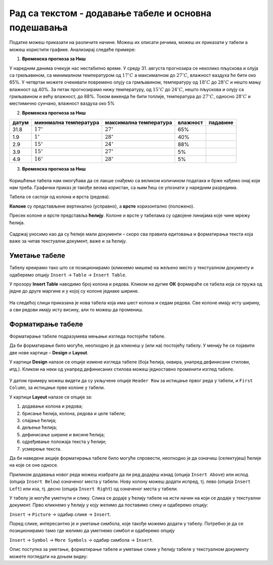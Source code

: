 Рад са текстом - додавање табеле и основна подешавања
=====================================================

.. infonote::
 
 На овом часу ћеш научити:
    •	 како да додаш табелу у текстуални документ;
    •	 која су основна подешавања изгледа постојеће табеле.

Податке можеш приказати на различите начине. Можеш их описати речима, можеш их приказати у табели а можеш користити графике.
Анализирај следеће примере:

1. **Временска прогноза за Ниш**

У наредним данима очекује нас нестабилно време. У среду 31. августа прогнозира се неколико пљускова и олуја са грмљавином, са минималном температуром од :math:`17^{\circ}C` а максималном до :math:`27^{\circ}C`, влажност ваздуха ће бити око 65%. У четвртак можете очекивати повремено олују са грмљавином, температуру од :math:`18^{\circ}C` до :math:`28^{\circ}C` и нешто мању влажност од 40%. За петак прогнозирамо нижу температуру, од :math:`15^{\circ}C` до :math:`24^{\circ}C`, нешто пљускова и олују са грмљавином и већу влажност, до 88%. Током викенда ће бити топлије, температура до :math:`27^{\circ}C`, односно :math:`28^{\circ}C` и местимично сунчано, влажност ваздуха око 5%

.. |padavne1| image:: ../../_images/padavine1.png
               :width: 100px
.. |padavne2| image:: ../../_images/padavine2.png
               :width: 100px
.. |padavne4| image:: ../../_images/padavine4.png
               :width: 100px
.. |padavne5| image:: ../../_images/padavine5.png
               :width: 100px

2. **Временска прогноза за Ниш**

.. csv-table:: 
    :header: датум, минимална температура, максимална температура, влажност, падавине
    :align: left

    "31.8",":math:`17^{\circ}`",":math:`27^{\circ}`","65%", |padavne1|
    "1.9",":math:`1^{\circ}`",":math:`28^{\circ}`","40%", |padavne2|
    "2.9",":math:`15^{\circ}`",":math:`24^{\circ}`","88%", |padavne2|
    "3.9",":math:`15^{\circ}`",":math:`27^{\circ}`","5%", |padavne4|
    "4.9",":math:`16^{\circ}`",":math:`28^{\circ}`","5%", |padavne5|

3. **Временска прогноза за Ниш**

.. figure:: ../../_images/vremenska_prognoza_nis.png
    :width: 780px 
    :align: center
    :class: screenshot-shadow

.. questionnote::

    Који од наведених приказа најбоље приказује податке?

Коришћење табела нам омогућава да се лакше снађемо са великом количином података и брже нађемо онај који нам треба. Графички приказ је такође веома користан, са њим ћеш се упознати у наредним разредима.

Табела се састоји од колона и врста (редова).

**Колоне** су представљене вертикално (усправно), а **врсте** хоризонтално (положено).

Пресек колоне и врсте представља **ћелију**. Колоне и врсте у табелама су одвојене линијама које чине мрежу ћелија.

.. figure:: ../../_images/tabela1.png
    :width: 780px 
    :align: center

Садржај уносимо као да су ћелије мали документи – скоро сва правила едитовања и форматирања текста која важе за читав текстуални документ, важе и за ћелију. 

.. figure:: ../../_images/tabela2.png
    :width: 780px 
    :align: center

.. infonote::

    Кретање кроз табелу вршимо стрелицама или тастером Tab, на тастатури. Када притиснеш тастер Tab, курсор ће се померити у следећу ћелију табеле. За прелазак у следећи ред табеле можеш кликнути на стрелицу на доле. Имај у виду да ако притиснеш тастер Enter док уписујеш садржај ћелије нећеш прећи у следећи ред табеле, него у нови ред исте ћелије.

Уметање табеле
--------------

Табелу креирамо тако што се позиционирамо (кликнемо мишем) на жељено место у текстуалном документу и одаберемо опцију ``Insert`` → ``Table`` → ``Insert Table``.

.. image:: ../../_images/L66S1.png
    :width: 300px
    :align: center
    :class: screenshot-shadow

У прозору **Insert Table** наводимо број колона и редова. Кликом на дугме **ОК** формираће се табела која се пружа од једне до друге маргине и у којој су колоне једнаке ширине.
 
.. figure:: ../../_images/L66S2.png
    :width: 300px
    :align: center
    :class: screenshot-shadow

На следећој слици приказана је нова табела која има шест колона и седам редова. Све колоне имају исту ширину, а сви редови имају исту висину, али то можеш да прoмениш.

.. figure:: ../../_images/L66S7.png
    :width: 780px
    :align: center
    :class: screenshot-shadow

Форматирање табеле
------------------

Форматирање табеле подразумева мењање изгледа постојеће табеле. 

Да би форматирање било могуће, неопходно је да кликнеш у (или на) постојећу табелу. У менију ће се појавити две нове картице – **Design** и **Layout**. 

У картици **Design** налазе се опције измене изгледа табеле (боја ћелија, оквира, унапред дефинисани стилови, итд.). Кликом на неки од унапред дефинисаних стилова можеш једноставно променити изглед табеле.

.. figure:: ../../_images/L66S8.png
    :width: 780px
    :align: center
    :class: screenshot-shadow

У датом примеру можеш видети да су укључене опције ``Header Row`` за истицање првог реда у табели, и ``First Column``, за истицање прве колоне у табели.

У картици **Layout** налазе се опције за:

.. image:: ../../_images/L66S3.png
    :width: 700px
    :align: center

1.	додавање колона и редова;
2.	брисање ћелија, колона, редова и целе табеле;
3.	спајање ћелија;
4.	дељење ћелија;
5.	дефинисање ширине и висине ћелија;
6.	одређивање положаја текста у ћелији;
7.	усмерење текста.

Да би наведене акције форматирања табеле било могуће спровести, неопходно је да означиш (селектујеш) ћелије на које се оне односе.

Приликом додавања новог реда можеш изабрати да ли ред додајеш изнад (опција ``Insert Above``) или испод (опција ``Insert Below``) означеног места у табели. Нову колону можеш додати испред, тј. лево (опција ``Insert Left``) или иза, тј. десно (опција ``Insert Right``) од означеног места у табели.

У табелу је могуће уметнути и слику. Слика се додаје у ћелију табеле на исти начин на који се додаје у текстуални документ. Прво кликнемо у ћелију у коју желимо да поставимо слику и одаберемо опцију:

``Insert`` → ``Picture`` → одабир слике → ``Insert``. 

.. image:: ../../_images/L66S8a.png
    :width: 780px
    :align: center
    :class: screenshot-shadow

Поред слике, интересантно је и уметање симбола, које такође можемо додати у табелу. Потребно је да се позиционирамо тамо где желимо да уметнемо симбол и одаберемо опцију

``Insert`` → ``Symbol`` → ``More Symbols`` → одабир симбола → ``Insert``.  

Опис поступка за уметање, форматирање табеле и уметање слике у ћелију табеле у текстуалном документу можете погледати на доњем видеу:

.. ytpopup:: Ez-wirWeKKA
    :width: 735
    :height: 415
    :align: center  

.. learnmorenote:: Занимљива опција

    Занимљиво је да програм за креирање текстуалних докумената има могућност да направи табелу од већ откуцаног текста. Креирање табеле од већ откуцаног текста се врши помоћу опције ``Convert Text to Table``.
    
    .. gallery:: primer_galerija
        :folder: ../../_images
        :images: L66S9.png, L66S9a.png, L66S9b.png
        :width:
        :height: 

 	 
.. infonote::

 **Шта смо научили?**
    •	да је табела **дводимензионална мрежа** која се састоји од **колона** и **редова**;
    •	да се у пресеку колона и редова налазе **ћелије**, у које постављамо било какав садржај (текст, слику или други објекат);
    •	да скоро сва правила едитовања и форматирања текста која важе за читав текстуални документ, важе и за ћелију;
    •	да форматирање табеле подразумева мењање изгледа постојеће табеле (додавање колона и редова, спајање и дељење ћелија, брисање колона и редова...).